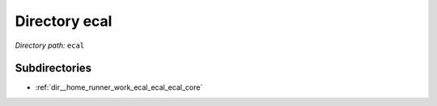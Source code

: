 .. _dir_ecal:


Directory ecal
==============


*Directory path:* ``ecal``

Subdirectories
--------------

- :ref:`dir__home_runner_work_ecal_ecal_ecal_core`



